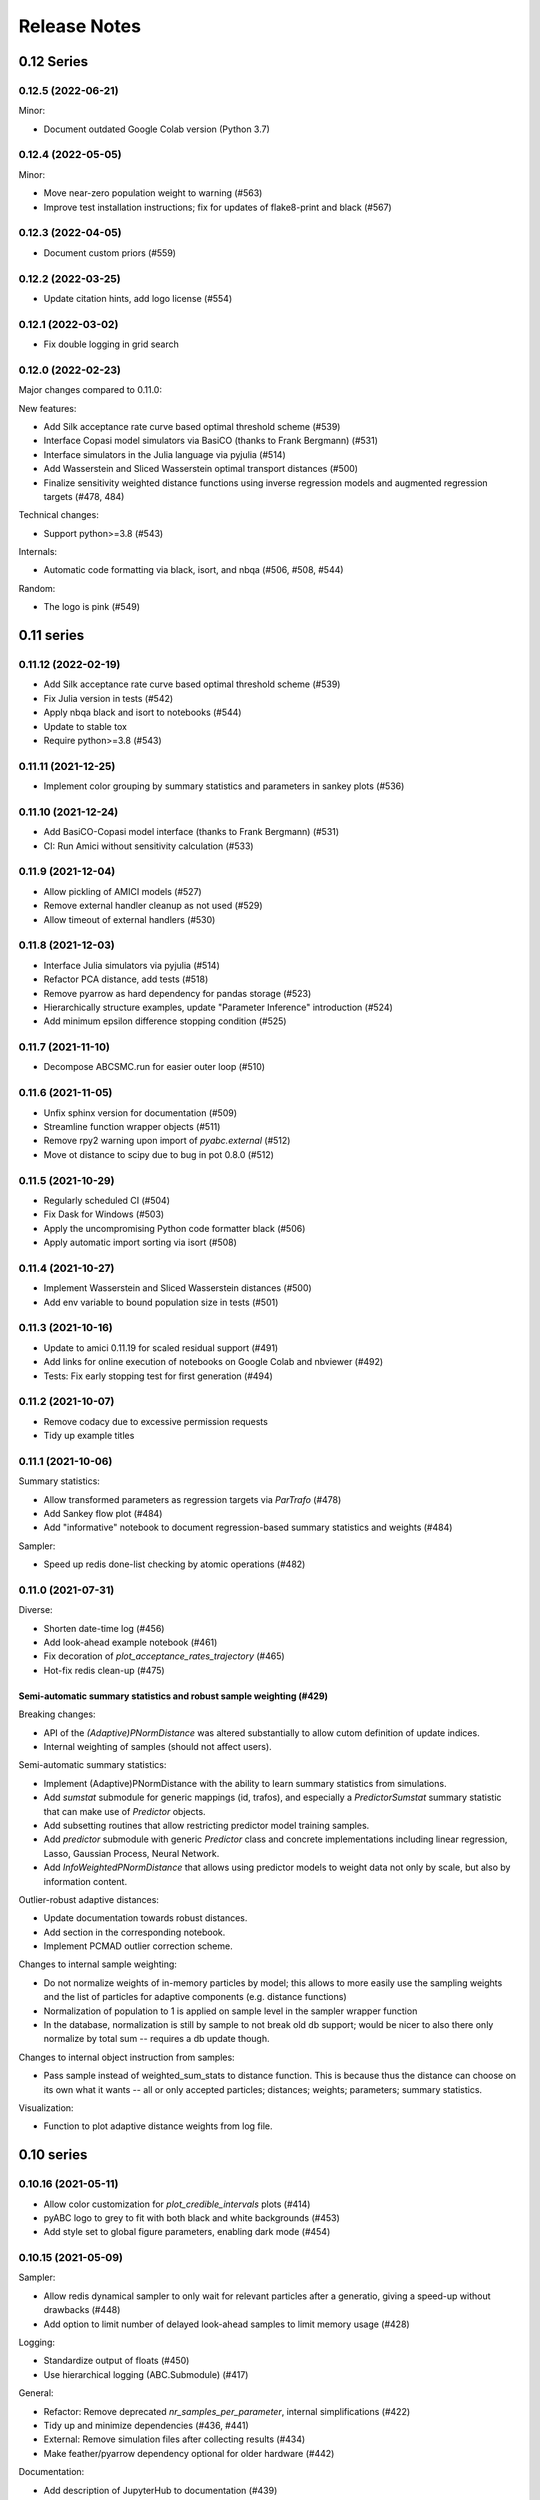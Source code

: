 .. _releasenotes:

Release Notes
=============


0.12 Series
...........


0.12.5 (2022-06-21)
-------------------

Minor:

* Document outdated Google Colab version (Python 3.7)


0.12.4 (2022-05-05)
-------------------

Minor:

* Move near-zero population weight to warning (#563)
* Improve test installation instructions;
  fix for updates of flake8-print and black (#567)


0.12.3 (2022-04-05)
-------------------

* Document custom priors (#559)


0.12.2 (2022-03-25)
-------------------

* Update citation hints, add logo license (#554)


0.12.1 (2022-03-02)
-------------------

* Fix double logging in grid search


0.12.0 (2022-02-23)
-------------------

Major changes compared to 0.11.0:

New features:

* Add Silk acceptance rate curve based optimal threshold scheme (#539)
* Interface Copasi model simulators via BasiCO (thanks to Frank Bergmann)
  (#531)
* Interface simulators in the Julia language via pyjulia (#514)
* Add Wasserstein and Sliced Wasserstein optimal transport distances (#500)
* Finalize sensitivity weighted distance functions using inverse
  regression models and augmented regression targets (#478, 484)

Technical changes:

* Support python>=3.8 (#543)

Internals:

* Automatic code formatting via black, isort, and nbqa (#506, #508, #544)

Random:

* The logo is pink (#549)


0.11 series
...........


0.11.12 (2022-02-19)
--------------------

* Add Silk acceptance rate curve based optimal threshold scheme (#539)
* Fix Julia version in tests (#542)
* Apply nbqa black and isort to notebooks (#544)
* Update to stable tox
* Require python>=3.8 (#543)


0.11.11 (2021-12-25)
--------------------

* Implement color grouping by summary statistics and parameters in sankey
  plots (#536)


0.11.10 (2021-12-24)
--------------------

* Add BasiCO-Copasi model interface (thanks to Frank Bergmann) (#531)
* CI: Run Amici without sensitivity calculation (#533)


0.11.9 (2021-12-04)
-------------------

* Allow pickling of AMICI models (#527)
* Remove external handler cleanup as not used (#529)
* Allow timeout of external handlers (#530)


0.11.8 (2021-12-03)
-------------------

* Interface Julia simulators via pyjulia (#514)
* Refactor PCA distance, add tests (#518)
* Remove pyarrow as hard dependency for pandas storage (#523)
* Hierarchically structure examples, update "Parameter Inference"
  introduction (#524)
* Add minimum epsilon difference stopping condition (#525)


0.11.7 (2021-11-10)
-------------------

* Decompose ABCSMC.run for easier outer loop (#510)


0.11.6 (2021-11-05)
-------------------

* Unfix sphinx version for documentation (#509)
* Streamline function wrapper objects (#511)
* Remove rpy2 warning upon import of `pyabc.external` (#512)
* Move ot distance to scipy due to bug in pot 0.8.0 (#512)


0.11.5 (2021-10-29)
-------------------

* Regularly scheduled CI (#504)
* Fix Dask for Windows (#503)
* Apply the uncompromising Python code formatter black (#506)
* Apply automatic import sorting via isort (#508)


0.11.4 (2021-10-27)
-------------------

* Implement Wasserstein and Sliced Wasserstein distances (#500)
* Add env variable to bound population size in tests (#501)


0.11.3 (2021-10-16)
-------------------

* Update to amici 0.11.19 for scaled residual support (#491)
* Add links for online execution of notebooks on Google Colab and nbviewer
  (#492)
* Tests: Fix early stopping test for first generation (#494)


0.11.2 (2021-10-07)
-------------------

* Remove codacy due to excessive permission requests
* Tidy up example titles

0.11.1 (2021-10-06)
-------------------

Summary statistics:

* Allow transformed parameters as regression targets via `ParTrafo` (#478)
* Add Sankey flow plot (#484)
* Add "informative" notebook to document regression-based summary statistics
  and weights (#484)

Sampler:

* Speed up redis done-list checking by atomic operations (#482)


0.11.0 (2021-07-31)
-------------------

Diverse:

* Shorten date-time log (#456)
* Add look-ahead example notebook (#461)
* Fix decoration of `plot_acceptance_rates_trajectory` (#465)
* Hot-fix redis clean-up (#475)

Semi-automatic summary statistics and robust sample weighting (#429)
~~~~~~~~~~~~~~~~~~~~~~~~~~~~~~~~~~~~~~~~~~~~~~~~~~~~~~~~~~~~~~~~~~~~

Breaking changes:

* API of the `(Adaptive)PNormDistance` was altered substantially to allow
  cutom definition of update indices.
* Internal weighting of samples (should not affect users).

Semi-automatic summary statistics:

* Implement (Adaptive)PNormDistance with the ability to learn summary
  statistics from simulations.
* Add `sumstat` submodule for generic mappings (id, trafos), and especially a
  `PredictorSumstat` summary statistic that can make use of `Predictor` objects.
* Add subsetting routines that allow restricting predictor model training
  samples.
* Add `predictor` submodule with generic `Predictor` class and concrete
  implementations including linear regression, Lasso, Gaussian Process,
  Neural Network.
* Add `InfoWeightedPNormDistance` that allows using predictor models to weight
  data not only by scale, but also by information content.

Outlier-robust adaptive distances:

* Update documentation towards robust distances.
* Add section in the corresponding notebook.
* Implement PCMAD outlier correction scheme.

Changes to internal sample weighting:

* Do not normalize weights of in-memory particles by model; this allows to
  more easily use the sampling weights and the list of particles for
  adaptive components (e.g. distance functions)
* Normalization of population to 1 is applied on sample level in the
  sampler wrapper function
* In the database, normalization is still by sample to not break old db
  support; would be nicer to also there only normalize by total sum
  -- requires a db update though.

Changes to internal object instruction from samples:

* Pass sample instead of weighted_sum_stats to distance function.
  This is because thus the distance can choose on its own what it wants
  -- all or only accepted particles; distances; weights; parameters;
  summary statistics.

Visualization:

* Function to plot adaptive distance weights from log file.


0.10 series
...........


0.10.16 (2021-05-11)
--------------------

* Allow color customization for `plot_credible_intervals` plots (#414)
* pyABC logo to grey to fit with both black and white backgrounds (#453)
* Add style set to global figure parameters, enabling dark mode (#454)


0.10.15 (2021-05-09)
--------------------

Sampler:

* Allow redis dynamical sampler to only wait for relevant particles after
  a generatio, giving a speed-up without drawbacks (#448)
* Add option to limit number of delayed look-ahead samples to limit memory
  usage (#428)

Logging:

* Standardize output of floats (#450)
* Use hierarchical logging (ABC.Submodule) (#417)

General:

* Refactor: Remove deprecated `nr_samples_per_parameter`, internal
  simplifications (#422)
* Tidy up and minimize dependencies (#436, #441)
* External: Remove simulation files after collecting results (#434)
* Make feather/pyarrow dependency optional for older hardware (#442)

Documentation:

* Add description of JupyterHub to documentation (#439)

CI:

* Test webserver basic functionality
* Rerun stochastically failing tests (all #436)
* Test whether dataframe storage routines work properly (#442)


0.10.14 (2021-02-21)
--------------------

General:

* Speed up parameter handling (30% internal speed-up) (#387)
* Streamline testing via tox and pre-commit hooks, add flake8 config file (#408)
* Update to python 3.9 (#411)
* Extract PEtab bounds and nominal parameters (#416)
* Allow specifying parameter names in density plots (#416)
* Normalize look-ahead sampling by subpopulation ESS (#418, #421)

Documentation:

* Update contribution and issue guidelines (#408)
* Add example on yaml2sbml usage (#416)
* Clean up user docs on parallelization and storage (#419)

Fixes:

* Fix redis for later started workers (#410)
* Fix PEtab parameter scale import, support all PEtab prior distributions (#413)

Database:

* Add database migration scheme based on alembic (#419)
* Store proposal ids, increment database version to 0 (#419)


0.10.13 (2021-02-04)
--------------------

* Update branch name master -> main in agreement with
  https://github.com/github/renaming (#406).
* Notebook improvements:

  * Add ground truth to noise notebook.
  * Rename notebook "quickstart" -> "model_selection".
  * Split notebook tests in 2, extend, reduce test matrix (python 3.7).
* Improve output at the beginning and end (e.g. no `end_time` at beginning;
  show duration).
* Add walltime plots (`plot_total_walltime`, `plot_walltime`,
  `plot_eps_walltime`).
* Make sure `ABCSMC.run()` is always properly finished (sampler, history)
  by a wrapper (all #401).
* Redis sampler with look-ahead mode:

  * Fix insufficient logging of look-ahead samples.
  * Log all accepted particles.
* Add `plot_lookahead_...` plots for look-ahead mode diagnostics.
* Add global figure parameter settings for pyABC (all #405).


0.10.12 (2021-01-20)
--------------------

* Check components for their adaptivity for correct application of look-ahead
  mode (#397).


0.10.11 (2021-01-02)
--------------------

* Require pandas >= 1.2.0 for PEtab.


0.10.10 (2021-01-01)
--------------------

* Uniquely identify redis runs via a uuid.
* Secure proper termination of processes for redis and dask (all #338).
* Rework redis sampler, implement a look-ahead mode for pre-defined (#338)
  and adaptive algorithms (#374) for near-perfect parallel efficiency.
* Allow subprocessing in multiprocessed redis workers (#377).
* Add a static-scheduling redis sampler (#379).
* Check whether epsilon is nan before sampling (#382).
* Remove useless IdentityFakeDistance (#390).


0.10.9 (2020-11-28)
-------------------

* Add stopping criterion for total walltime (#370).


0.10.8 (2020-11-27)
-------------------

* Allow to normalize acceptance rate plots by ESS (#346).
* Add a list of pyABC references (#348).
* Update to petabtests 0.0.0a5 (#362).
* Add stopping criterion for total number of samples (#364).
* Remove dill dependency, thus fixing a cloudpickle error, and
  run selected tests also with python 3.7 (#367).


0.10.7 (2020-08-20)
-------------------

* Move progress usage to attribute level (#336).
* Add check for whether redis is up already (#337).
* Add a self-tuned finite-space discrete transition (#341).


0.10.6 (2020-08-04)
-------------------

* Refactor and modularize ABCSMC inference module (#333).
* Make fast random choice function robust across dimensions (#333).


0.10.5 (2020-08-01)
-------------------

* Remove bkcharts dependency (#328).
* Add optional progress bar to various samplers (#330).
* Refactor package metadata (#330).
* Refactor CI build, add code quality tests (#331).
* Add warning when many zero-prior samples are generated (#331).


0.10.4 (2020-06-15)
-------------------

* Refactor `__all__` imports and docs API build (#312).
* Fix json export of aggregated adaptive distances (#316).
* Apply additional flake8 checks on code quality (#317).
* Assert model input is of type `pyabc.Parameter` (#318).
* Extend noise notebook to estimated noise parameters (#319).
* Implement optional pickling for multicore samplers; add MacOS
  pipeline tests (#320).


0.10.3 (2020-05-17)
-------------------

* Speed up multivariate normal multiple sampling (#299).
* Set default value for OMP_NUM_THREADS=1, stops warnings (#299).
* Base default number of parallel cores on PYABC_NUM_PROCS (#309).
* Update all notebooks to the latest numpy/scipy (#310).


0.10.2 (2020-05-09)
-------------------

* Update CI test system: latest Ubuntu, python 3.8, simplify R build (#296).
* Add weights logging to adaptive distances (#295).
* Migrate CI tests to GitHub Actions for speed-up, reliability and
  maintainability (#297, #298).


0.10.1 (2020-03-17)
-------------------

* Allow separate calibration population sizes, slightly reformulate
  PopulationStrategy class (#278).
* Allow specifying initial weights for adaptive distances, then without
  sampling from the prior (#279).
* Check PEtab test suite in tests (#281).


0.10.0 (2020-02-20)
-------------------

* Exact inference via stochastic acceptor finalized and tested (developed
  throughout the 0.9 series).
* Support basic PEtab functionality using AMICI ODE simulations (#268).
* Various error fixes (#265, #267).
* Log number of processes used by multiprocessing samplers (#263).
* Implement pyabc.acceptor.ScaledPDFNorm (#269).
* Implement list population size (#274, #276).
* On history loading, automatically find an id of a successful run (#273).


0.9 series
..........


0.9.26 (2020-01-24)
-------------------

* Add optional check whether database is non-existent, to detect typos.
* Set lower bound in 1-dim KDEs to <= 0 to not wrongly display near-uniform
  distributions. (both #257)
* Implement redis password protection for sampler and manage routine (#256).
* Make samplers available in global namespace (#249).
* Implement ListTemperature (#248).
* Allow plotting the relative ESS (#245).
* Allow resampling of weighted particles (#244).
* Fix ABCSMC.load with rpy2 (#242).


0.9.25 (2020-01-08)
-------------------

* Add summary statistics callback plot function (#231).
* Add possibility to log employed norms in StochasticAcceptor (#231) and
  temperature proposals in Temperature (#232).
* Implement optional early stopping in the MulticoreEvalParallelSampler and
  the SingleCoreSampler, when a maximum simulation number is exceeded
  (default behavior untouched).
* Log stopping reason in ABCSMC.run (all #236).
* Implement Poisson (#237) and negative binomial (#239) stochastic kernels.
* Enable password protection for Redis sampler (#238).
* Fix scipy deprecations (#234, #241).


0.9.24 (2019-11-19)
-------------------

* In ABCSMC.run, allow a default infinite number of iterations, and log the
  ESS in each iteration.
* Reformulate exponential temperature decay, allowing for a fixed number of
  iterations or fixed ratios.
* Solve acceptance rate temperature match in log space for numeric stability.
* Perform temperation of likelihood ratio in log space for numeric stability
  (all #221).
* Fix wrong maximum density value in binomial kernel.
* Allow not fixing the final temperature to 1 (all #223).
* Allow passing id to history directly (#225).
* Pass additional arguments to Acceptor.update.
* Give optional min_rate argument to AcceptanceRateScheme (all #226).
* In plot functions, add parameter specifying the reference value color (#227).


0.9.23 (2019-11-10)
-------------------

* Fix extras_require directive.
* Fix error with histogram plot arguments.
* Extend test coverage for visualization (all #215).
* ABCSMC.{new,load,run} all return the history with set id for convenience.
* Document pickling paradigm of ABCSMC class (see doc/sampler.rst).
* Always use lazy evaluation in updates (all #216).
* Restructure run function of ABCSMC class (#216, #218).
* Run notebooks on travis only on pull requests (#217).
* Correct weighting in AcceptanceRateScheme (#219).


0.9.22 (2019-11-05)
-------------------

* Fix error that prevented using rpy2 based summary statistics with non rpy2
  based models (#213).


0.9.21 (2019-11-05)
-------------------

* Introduce acceptor.StochasticAcceptor to encode the stochastic acceptance
  step generalizing the standard uniform criterion.
* Introduce distance.StochasticKernel to encode noise distributions, with
  several concrete implementations already.
* Introduce epsilon.Temperature to capture the temperature replacing the
  traditional epsilons. In addition, multiple concrete
  pyabc.epsilon.TemperatureSchemes have been implemented that handle the
  calculation of the next temperature value (all #197).


0.9.20 (2019-10-30)
-------------------

* Add high-level versions of the kde plotting routines (#204).
* Add unit tests for common epsilon schemes (#207).


0.9.19 (2019-10-23)
-------------------

* Move to cffi>=1.13.1 after that bug was surprisingly quickly fixed (#195).
* Create sub-module for epsilon (#189).
* Add plots for sample and acceptance rate trajectories (#193).


0.9.18 (2019-10-20)
-------------------

* Add create_sqlite_db_id convenience function to create database names.
* Temporarily require cffi=1.12.2 for rpy2 on travis (all #185).
* Introduce UniformAcceptor and SimpleFunctionAcceptor classes to streamline
  the traditional acceptance step.
* Add AcceptorResult and allow weights in the acceptance step (all #184).


0.9.17 (2019-10-10)
-------------------

* Use latest pypi rpy2 version on travis and rtd since now the relevant
  issues were addressed there (easier build, esp. for users).
* Update rtd build to version 2 (all #179).
* Render logo text for platform independence.
* Prevent stochastic transition test from failing that often.
* Remove deprecated pd.convert_objects call in web server.
* Allow pandas.Series as summary statistics, by conversion to
  pandas.DataFrame (all #180).


0.9.16 (2019-10-08)
-------------------

* Add AggregatedDistance function, and a basic self-tuned version
  AdaptiveAggregatedDistance.
* Add additional factors to PNormDistance and AggregatedDistance for
  flexibility. Minor API break: argument w renamed to weights.
* In the adaptive_distances and the aggregated_distances notebooks, add
  examples where some methods can fail.
* Add plot_total_sample_numbers plot (all #173).


0.9.15 (2019-09-15)
-------------------

* Some extensions of external simulators interface (#168).
* Add basic plots of summary statistics (#165).
* Document high-performance infrastructure usage (#159).
* Self-administrative: Add social preview (#158), and link to zenodo (#157).
* Fix external deprecations (#153).
* Re-add R related tests (#148).


0.9.14 (2019-08-08)
-------------------

* Update to rpy2 3.1.0 (major change) (#140).
* pandas data frames saved in database via pyarrow parquet, no longer
  msgpack (deprecated), with backward compatibility for old databases (#141).
* Redis workers no longer stop working when encountering model errors (#133).
* Minor edits, esp. color, size, axes options to plotting routines.


0.9.13 (2019-06-25)
-------------------

* Fix dependency updates (rpy2, sklearn) and travis build.
* Add option to limit number of particles for adaptive distance updates.
* Rename confidence -> credible intervals and plots (Bayesian context).
* Extract from database and plot reference parameter values.
* Allow to plot MAP value approximations in credible interval plots.
* Add a general interface to external scripts that allow using pyabc in a
  simple way in particular with other programing languages.


0.9.12 (2019-05-02)
-------------------

* Reorganize distance module (minor API change:
  distance_functions -> distance, and some classes shortened accordingly)
* Allow to pass parameters to Acceptor and Distance.
* Make time and parameter arguments to distance functions optional.
* Rewrite lazy evaluation for calibration sample in ABCSMC class.
* Give default values for ABCSMC.run arguments, which set no stopping
  criterion.
* Add function and plot for effective sample size.


0.9.11 (2019-04-01)
-------------------

* Run some notebooks as part of the tests.
* Automatize pypi upload via travis.


0.9.10 (2019-03-27)
-------------------

* Save number of samples taken in calibration step in database.
* Fix error with reported number of simulations in EpsMixin based samplers.
* Fix several warnings.


0.9.9 (2019-03-25)
------------------

* Monitor code quality using codacy and codecov.
* Extend visualization routines: Add histogram, sample number, epsilon
  trajectory, model probability, and credible interval plots.
* Test visualization routines on travis.
* Fix problem with the History.get_weighted_distances function after update to
  sqlalchemy>=1.3.0.
* Add random walk based transition for discrete parameters.


0.9.8 (2019-02-21)
------------------

* Tidy up returning of rejected samples in Sample (not only summary
  statistics).
* Recreate a population from file in History.get_population().
* Speed up loading from database by eager loading.
* Document the change of the contribution scheme to master+develop.


0.9.7 (2019-02-20)
------------------

* Allow for the database to save no summary statistics for testing purposes.
* Tidy up some pyabc.History methods.
* pyabc.History.id set by default to the largest index (previously 0),
  corresponding to the latest inserted analysis.


0.9.6 (2019-02-01)
------------------

* Fix several errors with the readthedocs (rtd) documentation.
* Speed-up rtd build by removing unnecessary conda and pip requirements.
* Clean-up requirements for travis and rtd.
* Change rtd design from alabaster to sphinx_rtd_theme since it implements
  better navigation.


0.9.5 (2019-01-17)
------------------

* ABCSMC can pass observed summary statistics to distance functions
  (required for some scale functions, and to make the
  methods robust to volatile summary statistics).
* Implementation of more scale functions (distance_functions.scales), in
  particular some taking into account the bias to the observed data.
* AdaptivePNormDistance accepts a Callable as scaling scheme, allowing
  for more flexibility.


0.9.4 (2018-12-18)
------------------

* Can specify kde and number of bins for all visualization routines.
* Can re-submit observed sum stats to ABCSMC.load() function in case
  it cannot be read correctly from the db.


0.9.3 (2018-12-01)
------------------

* Fix serious memory problem resulting from pickling more than necessary
  for parallel sampling.
* Update logo, readme.
* Make tidying optional in abc-export (default behavior not changed).


0.9.2 (2018-09-10)
------------------

* Minor error and warning fixes due to API changes in pandas, seaborn (not
  used any more), and change of the R installation on travis.


0.9.1 (2018-06-05)
------------------

* Default visualizations like plot_kde_matrix() can plot reference values,
  useful for testing purposes.


0.9.0
-----

* Acceptance transferred to an Acceptor object to allow for more
  flexibility (i.e. not only on a single comparison as per default).
* This acceptor is passed to the ABCSMC object.
* Update of distance and epsilon synchronized after each iteration and moved
  to update() methods.
* initialize() for DistanceFunction and Epsilon also called in load() method,
  given a time point to initialize for, and made optional via a
  require_initialize flag. This makes sure these objects are always correctly
  initialized.
* PNormDistance and AdaptivePNormDistance (prev. WeightedPNormDistance)
  improved to allow for more customization.
* ABCSMC.set_data() method removed.
* API breaks for DistanceFunction, Epsilon, Model.


0.8 series
..........


0.8.21
------

* Implementation of adaptive distances feature. Distance functions can adapt
  via an update() method.
* In particular add WeightedPNormDistance (special case:
  WeightedEuclideanDistance). Also add non-weighted versions.
* Simplify Sampler.sample_until_n_accepted interface.
* Extend Sampler class to allow for customization, e.g. by the distance
  functions.
* Generalize MedianEpsilon to QuantileEpsilon.
* Make Viserver work with latest bokeh version.


0.8.20
------

* Add batch sampling now also to the REDIS evaluation parallel sampler
  (dynamic scheduling)


0.8.19
------

* Bug fix. Fix a race condition in the redis evaluation parallel sampler
  (dynamic scheduling). An error occured if a worker tried to start to work
  on a population after the other workers had already terminated the
  population.


0.8.18
------

* Minor bug fix. Ensure that the multicore samplers raise an Exception if
  an Exception occurs in the worker processes.
* Clarify that weighted distances are not normalized in case of having more
  than a single simulation per proposed parameter.
  Also add corresponding tests.
* Add n_worker method to the RedisEvalParallelSampler to enable querying of
  the number of connected workers.
* Add in-memory database support. Useful, e.g., for benchmarking on slow
  filesystems or with rather slow network connections.


0.8.17
------

Make git and gitpython an optional dependency.


0.8.16
------

* Add "abc-redis-manager reset-workers" command in case workers were
  unexpectedly killed.
* Adapt web server to changed bkcharts API.


0.8.15
------

* Bug fix. Rand seed initialization in case of starting multiple workers
  with --processes in redis server was not correct.


0.8.14
------

* Bug fix in MulticoreEvalParallelSampler. The multiprocessing.Queue could fill
  up and cause a deadlock on joining the workers. This is now fixed.
* Rename ``population_specification`` to ``population_size``.
* Improve ``plot_kde_matrix`` plot ranger are now handled in a less confusing
  way

0.8.13
------

* Minor doc fixes
* Python 3.5 support dropped. It might still work for a while with Python 3.5
  but this is not guaranteed anymore.
* Add kde matrix visualization function
* Add 2d tumor growth example
* Add Gillespie example
* Change license


0.8.12
------

* Minor bug fix. Visualization server produced error when JSON information
  was empty.
* Adapt to new bkcharts packge.


0.8.11
------

Ensure R source file is reloaded when unpickling R objects.


0.8.10
------

Add ``--id`` option to abc-export to handle databases with multiple ABC runs.


0.8.9
-----

Ensure that summary statistics have names.
Also add kwargs to ``plot_kde_2d`` which are passed to pcolormesh.

0.8.8
-----

Add ``--processes`` option to abc-redis-worker to start a number of workers
in parallel.


0.8.7
-----

Make rpy2 an optional dependency. If rpy2 is installed, then R can be used
if not, the rest will still work.

0.8.6
-----

minor bug fixes

0.8.5
-----

* minor bug fix in plot_kde_2d if the axis is provided


0.8.5
-----

* minor bug fix. The external.R interface did not display the source code
  correctly.
* minor doc updates


0.8.4
-----

* support serialization of DataFrames used as summary statistics for storage
  in the database. This feature is still considered experimental.
* Add command line utility to export pyABC's database to different file formats
  such as csv, feather, html, json and more.


0.8.3
-----

* Add (experimental) support for models defined in R.
* Add some visualization functions for convenience.


0.8.2
-----

Bug fixes for web server.


0.8.1
-----

Minor internal refactorings and minor documetation updates.
Nothing a user should notice.

0.8.0
-----

* Deprecate the "set_data" method of the ABCSMC class.
  Use the "new" method instead.
* Add a "load" method to the ABCSMC class for easier resuming stored ABCSMC
  runs.
* Add an example to the documentation how to resume stored ABC-SMC runs.
* Rename the acceptance_rate parameter form ABCSMC.run to min_acceptance_rate
  for clarity. Usage of acceptance_rate is deprecated.
* Various documentation improvements, correcting typos, clarifications, etc.


0.7 series
..........


0.7.2
-----

Easier early stopping models via the IntegratedModel class.
Also has now examples.


0.7.1
-----


* Minor refactoring for better Windows compatibility. But runs in serial
  on Windows


0.7.0
-----

* ABCSMC.run gets a new parameter "acceptance_rate" to stop sampling if the
  acceptance rate drops too low.
* History.get_all_populations returns a DataFrame with columns "t",
  "population_end_time", "samples", "epsilon", "particles". That is
  "nr_samples" got renamed to "samples" and "particles" is new.


0.6 series
..........


0.6.4
-----

Performance improvement. Use MulticoreEvalParallelSampler as default. This
should bring better performance for machines with many cores and comparatively
small population sizes.

0.6.3
-----

Bug fix. Ensure numpy.int64 can also be passed to History methods were an
integer argument is expected.


0.6.2
-----

Bug fix. Forgot to add the new Multicore base class.


0.6.1
-----

MulticoreEvalParallelSampler gets an n_procs parameter.


0.6.0
-----

History API
~~~~~~~~~~~

Change the signature from History.get_distribution(t, m)
to History.get_distribution(m, t) and make the time argument optional
defaulting to the last time point


0.5 series
..........


0.5.2
-----

* Minor History API changes
    * Remove History.get_results_distribution
    * rename History.get_weighted_particles_dataframe to
      History.get_distribution


0.5.1
-----

* Minor ABCSMC API changes
    * Mark the de facto private methods as private by prepending an
      underscore. This should not cause trouble as usually noone would
      ever use these methods.


0.5.0
-----

* Usability improvements and minor API canges
    * ABCSMC accepts now an integer to be passed for constant population size
    * The maximum number populations specification has moved from the
      PopulationStrategy classes to the ABCSMC.run method. The ABCSMC.run
      method will be where it is defined when to stop.


0.4 series
..........


0.4.4
-----

* Improvements to adaptive population size strategy
   * Use same CV estimation algorithm for Transition and PopulationStrategy
   * Bootstrapping on full joint space for model selection


0.4.3
-----

* Fix edge case of models without parameters for population size adaptation


0.4.2
-----

* Changes to the experimental adaptive population strategy.
   * Smarter update for model selection
   * Better CV estimation



0.4.1
-----

* fix minor bug in RVs wrapper. args and keyword args were not passed to the
  wrapper random variable.


0.4.0
-----

* Add local transition class which makes a local KDE fit.
* Fix corner cases of adaptive population size strategy
* Change the default: Do not stop if only a single model is alive.
* Also include population 0, i.e. a sample from the prior, in the websever
  visualization
* Minor bug fixes
    * Fix inconsistency in ABC options if db_path given as sole string argument
* Add four evaluation parallel samplers
    * Dask based implementation
        * More communication overhead
    * Future executor evaluation parallel sampler
        * Very similar to the Dask implementation
    * Redis based implementation
        * Less communication overhad
        * Performs also well for short running simulations
    * Multicore evaluation parallel sampler
        * In most common cases, where the population size is much bigger
          than the number of cores, this sampler is not going to be faster
          than the multicore particle parallel sampler.
        * However, on machines with lots of cores and moderate sized populations
          this sampler might be faster


0.3 series
..........

0.3.3
-----

* Fix SGE regression. Forgot to update a module path on refactoring.


0.3.2
-----

PEP8
~~~~

Comply with PEP8 with a few exceptions where it does not make sense.
Flake8 runs now with the test. The tests do not pass if flake8 complains.


Legacy code cleanup
~~~~~~~~~~~~~~~~~~~

Remove legacy classes such as the MultivariateMultiTypeNormalDistributions
and the legacy covariance calculation. Also remove devideas folder.


0.3.1
-----

Easier usage
~~~~~~~~~~~~

Refactor the ABCSMC.set_data and provide defaults.


0.3.0
-----

Easier usage
~~~~~~~~~~~~

Provide more default values for ABCSMC. This improves usability.


0.2 series
..........

0.2.0
-----

Add an efficient multicore sampler
~~~~~~~~~~~~~~~~~~~~~~~~~~~~~~~~~~

The new sampler relies on forking instead of pickling for the ``sample_one``,
``simulate_one`` and ``accept_one`` functions.
This brings a huge performance improvement for single machine multicore settings
compared to ``multiprocessing.Pool.map`` like execution which repeatedly pickles.


0.1 series
..........

0.1.3
-----

Initial release to the public.
